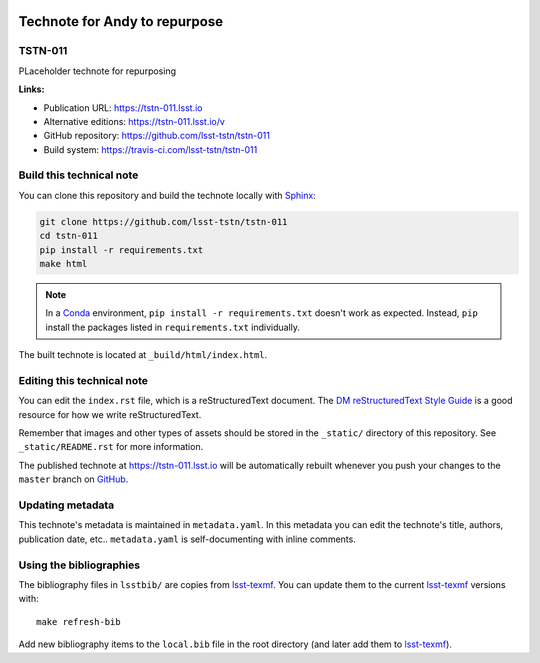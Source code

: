 .. image:: https://img.shields.io/badge/tstn--011-lsst.io-brightgreen.svg
   :target: https://tstn-011.lsst.io
.. image:: https://travis-ci.com/lsst-tstn/tstn-011.svg
   :target: https://travis-ci.com/lsst-tstn/tstn-011
..
  Uncomment this section and modify the DOI strings to include a Zenodo DOI badge in the README
  .. image:: https://zenodo.org/badge/doi/10.5281/zenodo.#####.svg
     :target: http://dx.doi.org/10.5281/zenodo.#####

##############################
Technote for Andy to repurpose
##############################

TSTN-011
========

PLaceholder technote for repurposing

**Links:**

- Publication URL: https://tstn-011.lsst.io
- Alternative editions: https://tstn-011.lsst.io/v
- GitHub repository: https://github.com/lsst-tstn/tstn-011
- Build system: https://travis-ci.com/lsst-tstn/tstn-011


Build this technical note
=========================

You can clone this repository and build the technote locally with `Sphinx`_:

.. code-block:: bash

   git clone https://github.com/lsst-tstn/tstn-011
   cd tstn-011
   pip install -r requirements.txt
   make html

.. note::

   In a Conda_ environment, ``pip install -r requirements.txt`` doesn't work as expected.
   Instead, ``pip`` install the packages listed in ``requirements.txt`` individually.

The built technote is located at ``_build/html/index.html``.

Editing this technical note
===========================

You can edit the ``index.rst`` file, which is a reStructuredText document.
The `DM reStructuredText Style Guide`_ is a good resource for how we write reStructuredText.

Remember that images and other types of assets should be stored in the ``_static/`` directory of this repository.
See ``_static/README.rst`` for more information.

The published technote at https://tstn-011.lsst.io will be automatically rebuilt whenever you push your changes to the ``master`` branch on `GitHub <https://github.com/lsst-tstn/tstn-011>`_.

Updating metadata
=================

This technote's metadata is maintained in ``metadata.yaml``.
In this metadata you can edit the technote's title, authors, publication date, etc..
``metadata.yaml`` is self-documenting with inline comments.

Using the bibliographies
========================

The bibliography files in ``lsstbib/`` are copies from `lsst-texmf`_.
You can update them to the current `lsst-texmf`_ versions with::

   make refresh-bib

Add new bibliography items to the ``local.bib`` file in the root directory (and later add them to `lsst-texmf`_).

.. _Sphinx: http://sphinx-doc.org
.. _DM reStructuredText Style Guide: https://developer.lsst.io/restructuredtext/style.html
.. _this repo: ./index.rst
.. _Conda: http://conda.pydata.org/docs/
.. _lsst-texmf: https://lsst-texmf.lsst.io
